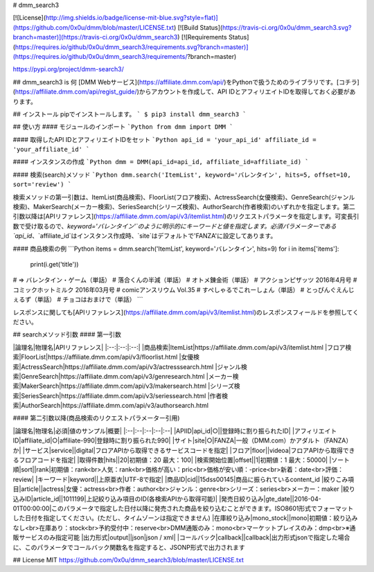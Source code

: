 # dmm_search3

[![License](http://img.shields.io/badge/license-mit-blue.svg?style=flat)](https://github.com/0x0u/dmm/blob/master/LICENSE.txt)
[![Build Status](https://travis-ci.org/0x0u/dmm_search3.svg?branch=master)](https://travis-ci.org/0x0u/dmm_search3)
[![Requirements Status](https://requires.io/github/0x0u/dmm_search3/requirements.svg?branch=master)](https://requires.io/github/0x0u/dmm_search3/requirements/?branch=master)  

https://pypi.org/project/dmm-search3/

## dmm_search3 is 何
[DMM Webサービス](https://affiliate.dmm.com/api/)をPythonで扱うためのライブラリです。[コチラ](https://affiliate.dmm.com/api/regist_guide/)からアカウントを作成して、API IDとアフィリエイトIDを取得しておく必要があります。

## インストール
pipでインストールします。
```
$ pip3 install dmm_search3
```

## 使い方
#### モジュールのインポート
```Python
from dmm import DMM
```

#### 取得したAPI IDとアフィリエイトIDをセット
```Python
api_id = 'your_api_id'
affiliate_id = 'your_affiliate_id'
```

#### インスタンスの作成
```Python
dmm = DMM(api_id=api_id, affiliate_id=affiliate_id)
```

#### 検索(search)メソッド
```Python
dmm.search('ItemList', keyword='バレンタイン', hits=5, offset=10, sort='review')
```

検索メソッドの第一引数は、ItemList(商品検索)、FloorList(フロア検索)、ActressSearch(女優検索)、GenreSearch(ジャンル検索)、MakerSearch(メーカー検索)、SeriesSearch(シリーズ検索)、AuthorSearch(作者検索)のいずれかを指定します。第二引数以降は[APIリファレンス](https://affiliate.dmm.com/api/v3/itemlist.html)のリクエストパラメータを指定します。可変長引数で受け取るので、`keyword='バレンタイン'`のように明示的にキーワードと値を指定します。必須パラメーターである`api_id`、`affiliate_id`はインスタンス作成時、`site`はデフォルトで'FANZA'に設定してあります。

#### 商品検索の例
```Python
items = dmm.search('ItemList', keyword='バレンタイン', hits=9)
for i in items['items']:
    print(i.get('title'))

# => バレンタイン・ゲーム（単話）   
#    落合くんの半減（単話）
#    オトメ錬金術（単話）
#    アクションピザッツ 2016年4月号
#    コミックホットミルク 2016年03月号
#    comicアンスリウム Vol.35
#    すぺしゃるでこれーしょん（単話）
#    とっぴんぐえんじぇるず（単話）
#    チョコはおまけで（単話）
```

レスポンスに関しても[APIリファレンス](https://affiliate.dmm.com/api/v3/itemlist.html)のレスポンスフィールドを参照してください。

## searchメソッド引数
#### 第一引数

|論理名|物理名|APIリファレンス|
|:--:|:--:|:--:|
|商品検索|ItemList|https://affiliate.dmm.com/api/v3/itemlist.html
|フロア検索|FloorList|https://affiliate.dmm.com/api/v3/floorlist.html
|女優検索|ActressSearch|https://affiliate.dmm.com/api/v3/actresssearch.html
|ジャンル検索|GenreSearch|https://affiliate.dmm.com/api/v3/genresearch.html
|メーカー検索|MakerSearch|https://affiliate.dmm.com/api/v3/makersearch.html
|シリーズ検索|SeriesSearch|https://affiliate.dmm.com/api/v3/seriessearch.html
|作者検索|AuthorSearch|https://affiliate.dmm.com/api/v3/authorsearch.html

#### 第二引数以降(商品検索のリクエストパラメーター引用)

|論理名|物理名|必須|値のサンプル|概要|
|:--|:--|:--|:--|:--|
|APIID|api_id|○||登録時に割り振られたID|
|アフィリエイトID|affiliate_id|○|affiliate-990|登録時に割り振られた990|
|サイト|site|○|FANZA|一般（DMM.com）かアダルト（FANZA）か|
|サービス|service||digital|フロアAPIから取得できるサービスコードを指定|
|フロア|floor||videoa|フロアAPIから取得できるフロアコードを指定|
|取得件数|hits||20|初期値：20 最大：100|
|検索開始位置|offset||1|初期値：1 最大：50000|
|ソート順|sort||rank|初期値：rank<br>人気：rank<br>価格が高い：pric<br>価格が安い順：-price<br>新着：date<br>評価：review|
|キーワード|keyword||上原亜衣|UTF-8で指定|
|商品ID|cid||15dss00145|商品に振られているcontent_id
|絞りこみ項目|article||actress|女優：actress<br>作者：author<br>ジャンル：genre<br>シリーズ：series<br>メーカー：maker
|絞り込みID|article_id||1011199|上記絞り込み項目のID(各検索APIから取得可能)|
|発売日絞り込み|gte_date||2016-04-01T00:00:00|このパラメータで指定した日付以降に発売された商品を絞り込むことができます。ISO8601形式でフォーマットした日付を指定してください。(ただし、タイムゾーンは指定できません)
|在庫絞り込み|mono_stock||mono|初期値：絞り込みなし<br>在庫あり：stock<br>予約受付中：reserve<br>DMM通販のみ：mono<br>マーケットプレイスのみ：dmp<br>※通販サービスのみ指定可能
|出力形式|output||json|json / xml|
|コールバック|callback||callback|出力形式jsonで指定した場合に、このパラメータでコールバック関数名を指定すると、JSONP形式で出力されます

## License
MIT    
https://github.com/0x0u/dmm_search3/blob/master/LICENSE.txt


